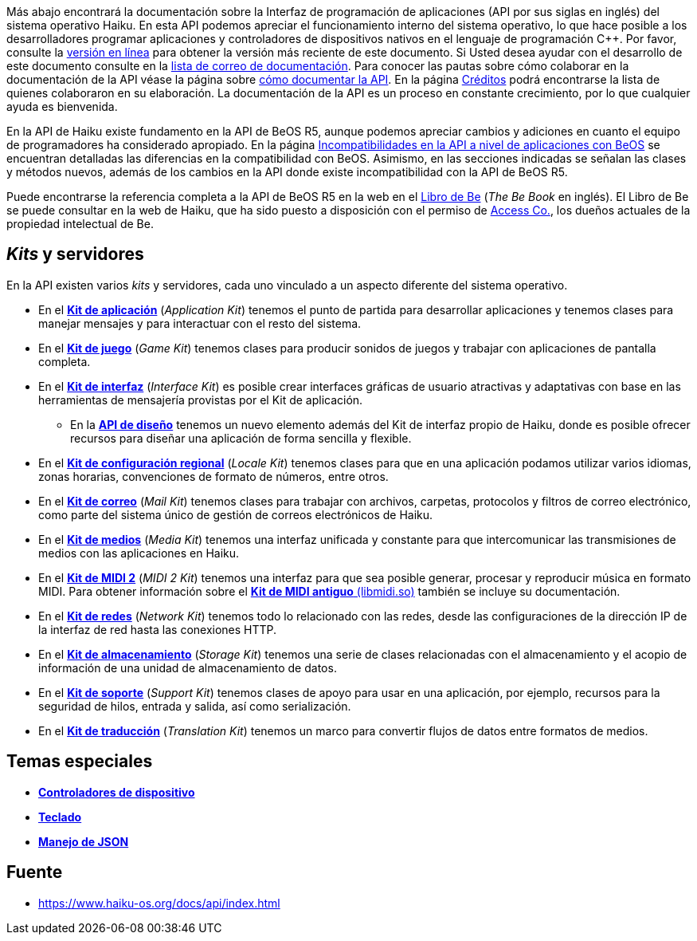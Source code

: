 Más abajo encontrará la documentación sobre la Interfaz de programación de aplicaciones (API por sus siglas en inglés) del sistema operativo Haiku. En esta API podemos apreciar el funcionamiento interno del sistema operativo, lo que hace posible a los desarrolladores programar aplicaciones y controladores de dispositivos nativos en el lenguaje de programación C++. Por favor, consulte la https://api.haiku-os.org[versión en línea] para obtener la versión más reciente de este documento. Si Usted desea ayudar con el desarrollo de este documento consulte en la https://www.freelists.org/list/haiku-doc[lista de correo de documentación]. Para conocer las pautas sobre cómo colaborar en la documentación de la API véase la página sobre link:apidoc.adoc[cómo documentar la API]. En la página link:credits.adoc[Créditos] podrá encontrarse la lista de quienes colaboraron en su elaboración. La documentación de la API es un proceso en constante crecimiento, por lo que cualquier ayuda es bienvenida.

En la API de Haiku existe fundamento en la API de BeOS R5, aunque podemos apreciar cambios y adiciones en cuanto el equipo de programadores ha considerado apropiado. En la página link:compatibility.adoc[Incompatibilidades en la API a nivel de aplicaciones con BeOS] se encuentran detalladas las diferencias en la compatibilidad con BeOS. Asimismo, en las secciones indicadas se señalan las clases y métodos nuevos, además de los cambios en la API donde existe incompatibilidad con la API de BeOS R5.

Puede encontrarse la referencia completa a la API de BeOS R5 en la web en el https://haiku-os.org/legacy-docs/bebook/[Libro de Be] (_The Be Book_ en inglés). El Libro de Be se puede consultar en la web de Haiku, que ha sido puesto a disposición con el permiso de https://www.access-company.com/[Access Co.], los dueños actuales de la propiedad intelectual de Be.

== _Kits_ y servidores 
En la API existen varios _kits_ y servidores, cada uno vinculado a un aspecto diferente del sistema operativo.

* En el *link:group__app.adoc[Kit de aplicación]* (_Application Kit_) tenemos el punto de partida para desarrollar aplicaciones y tenemos clases para manejar mensajes y para interactuar con el resto del sistema.
* En el *link:group__game.adoc[Kit de juego]* (_Game Kit_)  tenemos clases para producir sonidos de juegos y trabajar con aplicaciones de pantalla completa.
* En el *link:group__interface.adoc[Kit de interfaz]* (_Interface Kit_) es posible crear interfaces gráficas de usuario atractivas y adaptativas con base en las herramientas de mensajería provistas por el Kit de aplicación.
** En la *link:layout_intro.adoc[API de diseño]* tenemos un nuevo elemento además del Kit de interfaz propio de Haiku, donde es posible ofrecer recursos para diseñar una aplicación de forma sencilla y flexible.
* En el *link:group__locale.adoc[Kit de configuración regional]* (_Locale Kit_) tenemos clases para que en una aplicación podamos utilizar varios idiomas, zonas horarias, convenciones de formato de números, entre otros.
* En el *link:group__mail.adoc[Kit de correo]* (_Mail Kit_) tenemos clases para trabajar con archivos, carpetas, protocolos y filtros de correo electrónico, como parte del sistema único de gestión de correos electrónicos de Haiku.
* En el *link:group__media.adoc[Kit de medios]* (_Media Kit_) tenemos una interfaz unificada y constante para que intercomunicar las transmisiones de medios con las aplicaciones en Haiku.
* En el *link:group__midi2.adoc[Kit de MIDI 2]* (_MIDI 2 Kit_) tenemos una interfaz para que sea posible generar, procesar y reproducir música en formato MIDI. Para obtener información sobre el link:midi1.adoc[*Kit de MIDI antiguo* (libmidi.so)] también se incluye su documentación.
* En el *link:group__network.adoc[Kit de redes]* (_Network Kit_) tenemos todo lo relacionado con las redes, desde las configuraciones de la dirección IP de la interfaz de red hasta las conexiones HTTP.
* En el *link:group__storage.adoc[Kit de almacenamiento]* (_Storage Kit_) tenemos una serie de clases relacionadas con el almacenamiento y el acopio de información de una unidad de almacenamiento de datos.
* En el *link:group__support.adoc[Kit de soporte]* (_Support Kit_) tenemos clases de apoyo para usar en una aplicación, por ejemplo, recursos para la seguridad de hilos, entrada y salida, así como serialización.
* En el *link:group_translation.adoc[Kit de traducción]* (_Translation Kit_) tenemos un marco para convertir flujos de datos entre formatos de medios.

== Temas especiales 
* *link:drivers.adoc[Controladores de dispositivo]*
* *link:keyboard.adoc[Teclado]*
* *link:json.adoc[Manejo de JSON]*

== Fuente 
* https://www.haiku-os.org/docs/api/index.html

